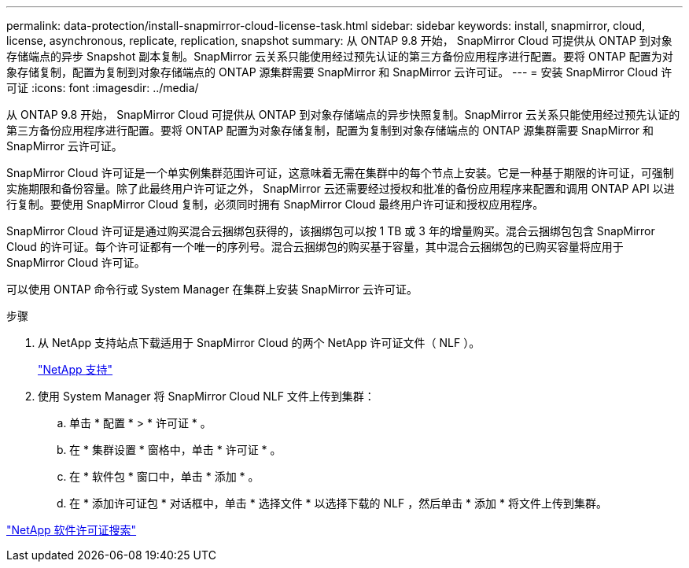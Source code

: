 ---
permalink: data-protection/install-snapmirror-cloud-license-task.html 
sidebar: sidebar 
keywords: install, snapmirror, cloud, license, asynchronous, replicate, replication, snapshot 
summary: 从 ONTAP 9.8 开始， SnapMirror Cloud 可提供从 ONTAP 到对象存储端点的异步 Snapshot 副本复制。SnapMirror 云关系只能使用经过预先认证的第三方备份应用程序进行配置。要将 ONTAP 配置为对象存储复制，配置为复制到对象存储端点的 ONTAP 源集群需要 SnapMirror 和 SnapMirror 云许可证。 
---
= 安装 SnapMirror Cloud 许可证
:icons: font
:imagesdir: ../media/


[role="lead"]
从 ONTAP 9.8 开始， SnapMirror Cloud 可提供从 ONTAP 到对象存储端点的异步快照复制。SnapMirror 云关系只能使用经过预先认证的第三方备份应用程序进行配置。要将 ONTAP 配置为对象存储复制，配置为复制到对象存储端点的 ONTAP 源集群需要 SnapMirror 和 SnapMirror 云许可证。

SnapMirror Cloud 许可证是一个单实例集群范围许可证，这意味着无需在集群中的每个节点上安装。它是一种基于期限的许可证，可强制实施期限和备份容量。除了此最终用户许可证之外， SnapMirror 云还需要经过授权和批准的备份应用程序来配置和调用 ONTAP API 以进行复制。要使用 SnapMirror Cloud 复制，必须同时拥有 SnapMirror Cloud 最终用户许可证和授权应用程序。

SnapMirror Cloud 许可证是通过购买混合云捆绑包获得的，该捆绑包可以按 1 TB 或 3 年的增量购买。混合云捆绑包包含 SnapMirror Cloud 的许可证。每个许可证都有一个唯一的序列号。混合云捆绑包的购买基于容量，其中混合云捆绑包的已购买容量将应用于 SnapMirror Cloud 许可证。

可以使用 ONTAP 命令行或 System Manager 在集群上安装 SnapMirror 云许可证。

.步骤
. 从 NetApp 支持站点下载适用于 SnapMirror Cloud 的两个 NetApp 许可证文件（ NLF ）。
+
https://mysupport.netapp.com/site/global/dashboard["NetApp 支持"]

. 使用 System Manager 将 SnapMirror Cloud NLF 文件上传到集群：
+
.. 单击 * 配置 * > * 许可证 * 。
.. 在 * 集群设置 * 窗格中，单击 * 许可证 * 。
.. 在 * 软件包 * 窗口中，单击 * 添加 * 。
.. 在 * 添加许可证包 * 对话框中，单击 * 选择文件 * 以选择下载的 NLF ，然后单击 * 添加 * 将文件上传到集群。




http://mysupport.netapp.com/licenses["NetApp 软件许可证搜索"]
